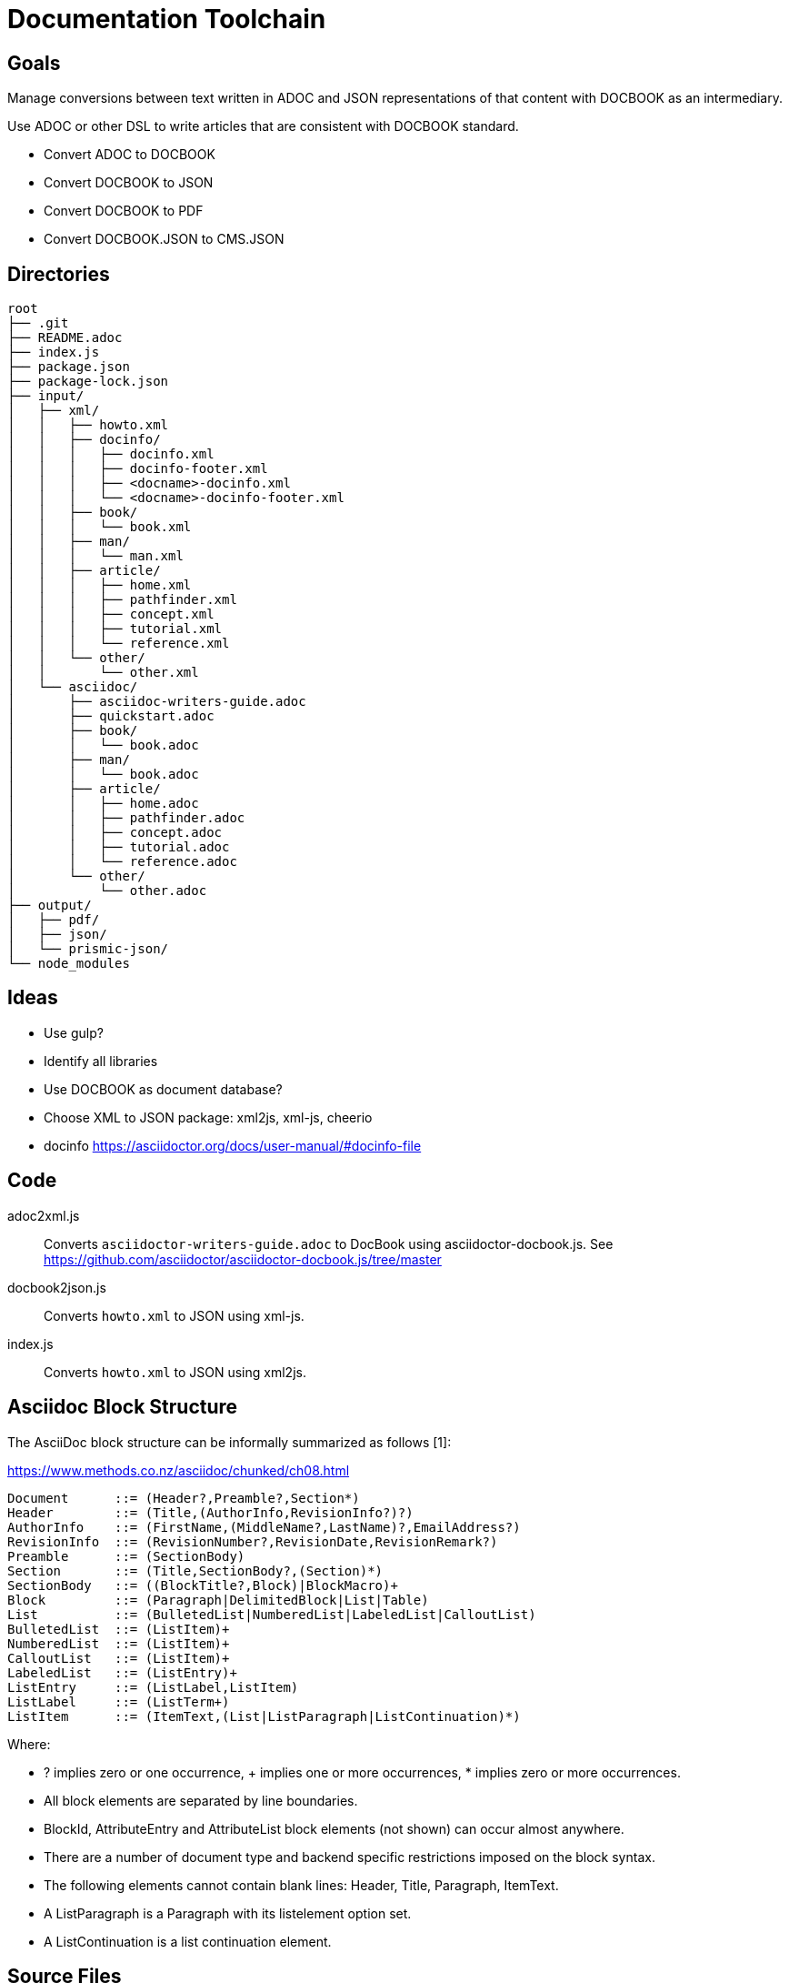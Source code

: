 = Documentation Toolchain


== Goals
Manage conversions between text written in ADOC and JSON representations of that content with DOCBOOK as an intermediary. 

Use ADOC or other DSL to write articles that are consistent with DOCBOOK standard.
 
* Convert ADOC to DOCBOOK
* Convert DOCBOOK to JSON
* Convert DOCBOOK to PDF
* Convert DOCBOOK.JSON to CMS.JSON

== Directories

----
root
├── .git 
├── README.adoc 
├── index.js 
├── package.json
├── package-lock.json
├── input/
│   ├── xml/
│   │   ├── howto.xml 
│   │   ├── docinfo/
│   │   │   ├── docinfo.xml
│   │   │   ├── docinfo-footer.xml
│   │   │   ├── <docname>-docinfo.xml
│   │   │   └── <docname>-docinfo-footer.xml
│   │   ├── book/
│   │   │   └── book.xml
│   │   ├── man/ 
│   │   │   └── man.xml 
│   │   ├── article/
│   │   │   ├── home.xml
│   │   │   ├── pathfinder.xml
│   │   │   ├── concept.xml
│   │   │   ├── tutorial.xml
│   │   │   └── reference.xml
│   │   └── other/ 
│   │       └── other.xml
│   └── asciidoc/ 
│       ├── asciidoc-writers-guide.adoc 
│       ├── quickstart.adoc 
│       ├── book/
│       │   └── book.adoc 
│       ├── man/ 
│       │   └── book.adoc 
│       ├── article/
│       │   ├── home.adoc 
│       │   ├── pathfinder.adoc 
│       │   ├── concept.adoc 
│       │   ├── tutorial.adoc 
│       │   └── reference.adoc 
│       └── other/
│           └── other.adoc 
├── output/
│   ├── pdf/
│   ├── json/
│   └── prismic-json/
└── node_modules
----

== Ideas

* Use gulp?
* Identify all libraries
* Use DOCBOOK as document database?
* Choose XML to JSON package: xml2js, xml-js, cheerio 
* docinfo https://asciidoctor.org/docs/user-manual/#docinfo-file




== Code

adoc2xml.js::
	Converts `asciidoctor-writers-guide.adoc` to DocBook using asciidoctor-docbook.js. See https://github.com/asciidoctor/asciidoctor-docbook.js/tree/master

docbook2json.js::
	Converts `howto.xml` to JSON using xml-js.

index.js::
	Converts `howto.xml` to JSON using xml2js.

== Asciidoc Block Structure

The AsciiDoc block structure can be informally summarized as follows [1]:

https://www.methods.co.nz/asciidoc/chunked/ch08.html

----
Document      ::= (Header?,Preamble?,Section*)
Header        ::= (Title,(AuthorInfo,RevisionInfo?)?)
AuthorInfo    ::= (FirstName,(MiddleName?,LastName)?,EmailAddress?)
RevisionInfo  ::= (RevisionNumber?,RevisionDate,RevisionRemark?)
Preamble      ::= (SectionBody)
Section       ::= (Title,SectionBody?,(Section)*)
SectionBody   ::= ((BlockTitle?,Block)|BlockMacro)+
Block         ::= (Paragraph|DelimitedBlock|List|Table)
List          ::= (BulletedList|NumberedList|LabeledList|CalloutList)
BulletedList  ::= (ListItem)+
NumberedList  ::= (ListItem)+
CalloutList   ::= (ListItem)+
LabeledList   ::= (ListEntry)+
ListEntry     ::= (ListLabel,ListItem)
ListLabel     ::= (ListTerm+)
ListItem      ::= (ItemText,(List|ListParagraph|ListContinuation)*)
----

Where:

* ? implies zero or one occurrence, + implies one or more occurrences, * implies zero or more occurrences.
* All block elements are separated by line boundaries.
* BlockId, AttributeEntry and AttributeList block elements (not shown) can occur almost anywhere.
* There are a number of document type and backend specific restrictions imposed on the block syntax.
* The following elements cannot contain blank lines: Header, Title, Paragraph, ItemText.
* A ListParagraph is a Paragraph with its listelement option set.
* A ListContinuation is a list continuation element. 

== Source Files

asciidoctor-writers-guide.adoc::
	ADOC copy of https://asciidoctor.org/docs/asciidoc-writers-guide/
howto.xml::
	This document is targeted at DocBook users who are considering switching from DocBook V4.x to DocBook V5.0. It describes differences between DocBook V4.x and V5.0 and provides some suggestions about how to edit and process DocBook V5.0 documents. There is also a section devoted to conversion of legacy documents from DocBook 4.x to DocBook V5.0. https://docbook.org/docs/howto/howto.xml

== References

https://www.balisage.net/Accessibility/CFP.html[The Role of XML in Publishing Accessible Documents]::
	In this one-day symposium we will explore the role of XML in supporting accessibility. There is a moral as well as a legal imperative to make information and documents more accessible. What can we, the XML community, do to enable the creation and publication of accessible documents? What can we learn from the Accessibility community?
+
A substantial and growing portion of scientific, medical, legal, academic, engineering, and technical literature is now published and/or archived using XML as an intermediary format. XML is used in downstream processing of journal articles, books, laws, standards, and even newspapers without authors or readers being aware of it. That XML is critical to the richness and robustness of the publications received by the end user and the user experience. In a workflow where publishers create print, PDF, HTML, eBook, braille, tagged PDF, and WCAG-compliant HTML5 from the same XML source, information that is not in the XML cannot be made available to the reader/user/agent. As publishers strive to create more accessible documents, the XML embedded in the production process is key to the costs, and the success or failure, of the creation of accessible publications. Come explore ways to make our world more accessible using the XML tools we already possess. 


https://www.balisage.net/Proceedings/vol17/html/Walsh01/BalisageVol17-Walsh01.html[Marking up and marking down]::
	Markup provides a means of annotating a text such that its important characteristics are readily apparent. Simplicity of annotation and richness of meaning are often at odds. Through one lens, we can see the evolution of markup as developing along this fault line. TANSTAAFL. SGML provided mechanisms that reduced the complexity of annotation at considerable cost in implementation. XML reduced implementation cost at the expense of simplicity in annotation. HTML attempted to simplify annotation complexity and implementation cost by choosing a single tag set and inventing entirely new extension mechanisms. Online communities like GitHub and Stack Overflow have abandoned angle brackets in favor of Markdown, Common Mark, AsciiDoc, and other markup reminiscent of wiki syntax or SGML SHORTREF. 


http://wiki.open311.org/JSON_and_XML_Conversion/[XML to JSON Conventions]::
	Not everything in XML can be represented in JSON. The main reason for this is because XML allows inline metadata using tag attributes and there is no standard way of representing this metadata in JSON. Below you will find a reference point for an XML representation along with descriptions and JSON representations for each of these conventions.

https://github.com/asciidoctor/asciidoctor/wiki/Convert-Asciidoc-to-Docbook-for-use-with-Publican[Convert AsciiDoc to DocBook for use with Publican]::
	Publican expects certain structural rules to be followed in order to be able to build outputs with it. These expectations differ depending on whether you want to produce an article, book, or bookset. Booksets are pretty uncommon, so I won’t be testing them. This document will provide some notes about how to get from Asciidoc to Publican-built output for articles and books.


=== Stack Overflow

- https://stackoverflow.com/questions/20238493/xml2js-how-is-the-output

=== cheerio 
- https://www.npmjs.com/package/cheerio

=== xml2js
- https://www.npmjs.com/package/xml2js

=== xml-js
- https://github.com/nashwaan/xml-js
- https://github.com/nashwaan/xml-js/issues/75
